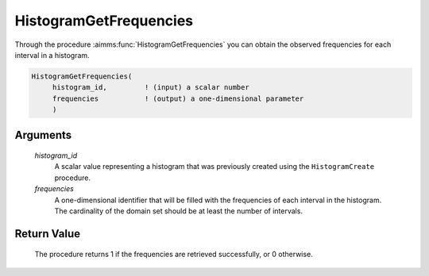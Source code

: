 .. aimms:procedure:: HistogramGetFrequencies(histogram\_id, frequencies)

.. _HistogramGetFrequencies:

HistogramGetFrequencies
=======================

Through the procedure :aimms:func:`HistogramGetFrequencies` you can obtain the
observed frequencies for each interval in a histogram.

.. code-block:: aimms

    HistogramGetFrequencies(
         histogram_id,         ! (input) a scalar number
         frequencies           ! (output) a one-dimensional parameter
         )

Arguments
---------

    *histogram\_id*
        A scalar value representing a histogram that was previously created
        using the ``HistogramCreate`` procedure.

    *frequencies*
        A one-dimensional identifier that will be filled with the frequencies of
        each interval in the histogram. The cardinality of the domain set should
        be at least the number of intervals.

Return Value
------------

    The procedure returns 1 if the frequencies are retrieved successfully,
    or 0 otherwise.

.. seealso::

    The procedures :aimms:func:`HistogramCreate`, :aimms:func:`HistogramAddObservation`, :aimms:func:`HistogramAddObservations`. Histogram support in
    AIMMS is discussed in full detail in Section A.6 of the Language
    Reference.
